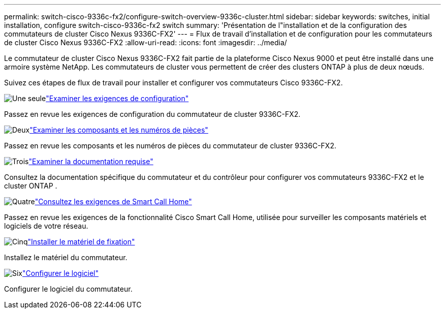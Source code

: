 ---
permalink: switch-cisco-9336c-fx2/configure-switch-overview-9336c-cluster.html 
sidebar: sidebar 
keywords: switches, initial installation, configure switch-cisco-9336c-fx2 switch 
summary: 'Présentation de l"installation et de la configuration des commutateurs de cluster Cisco Nexus 9336C-FX2' 
---
= Flux de travail d'installation et de configuration pour les commutateurs de cluster Cisco Nexus 9336C-FX2
:allow-uri-read: 
:icons: font
:imagesdir: ../media/


[role="lead"]
Le commutateur de cluster Cisco Nexus 9336C-FX2 fait partie de la plateforme Cisco Nexus 9000 et peut être installé dans une armoire système NetApp. Les commutateurs de cluster vous permettent de créer des clusters ONTAP à plus de deux nœuds.

Suivez ces étapes de flux de travail pour installer et configurer vos commutateurs Cisco 9336C-FX2.

.image:https://raw.githubusercontent.com/NetAppDocs/common/main/media/number-1.png["Une seule"]link:configure-reqs-9336c-cluster.html["Examiner les exigences de configuration"]
[role="quick-margin-para"]
Passez en revue les exigences de configuration du commutateur de cluster 9336C-FX2.

.image:https://raw.githubusercontent.com/NetAppDocs/common/main/media/number-2.png["Deux"]link:components-9336c-cluster.html["Examiner les composants et les numéros de pièces"]
[role="quick-margin-para"]
Passez en revue les composants et les numéros de pièces du commutateur de cluster 9336C-FX2.

.image:https://raw.githubusercontent.com/NetAppDocs/common/main/media/number-3.png["Trois"]link:required-documentation-9336c-cluster.html["Examiner la documentation requise"]
[role="quick-margin-para"]
Consultez la documentation spécifique du commutateur et du contrôleur pour configurer vos commutateurs 9336C-FX2 et le cluster ONTAP .

.image:https://raw.githubusercontent.com/NetAppDocs/common/main/media/number-4.png["Quatre"]link:smart-call-9336c-cluster.html["Consultez les exigences de Smart Call Home"]
[role="quick-margin-para"]
Passez en revue les exigences de la fonctionnalité Cisco Smart Call Home, utilisée pour surveiller les composants matériels et logiciels de votre réseau.

.image:https://raw.githubusercontent.com/NetAppDocs/common/main/media/number-5.png["Cinq"]link:install-hardware-workflow.html["Installer le matériel de fixation"]
[role="quick-margin-para"]
Installez le matériel du commutateur.

.image:https://raw.githubusercontent.com/NetAppDocs/common/main/media/number-6.png["Six"]link:configure-software-overview-9336c-cluster.html["Configurer le logiciel"]
[role="quick-margin-para"]
Configurer le logiciel du commutateur.
